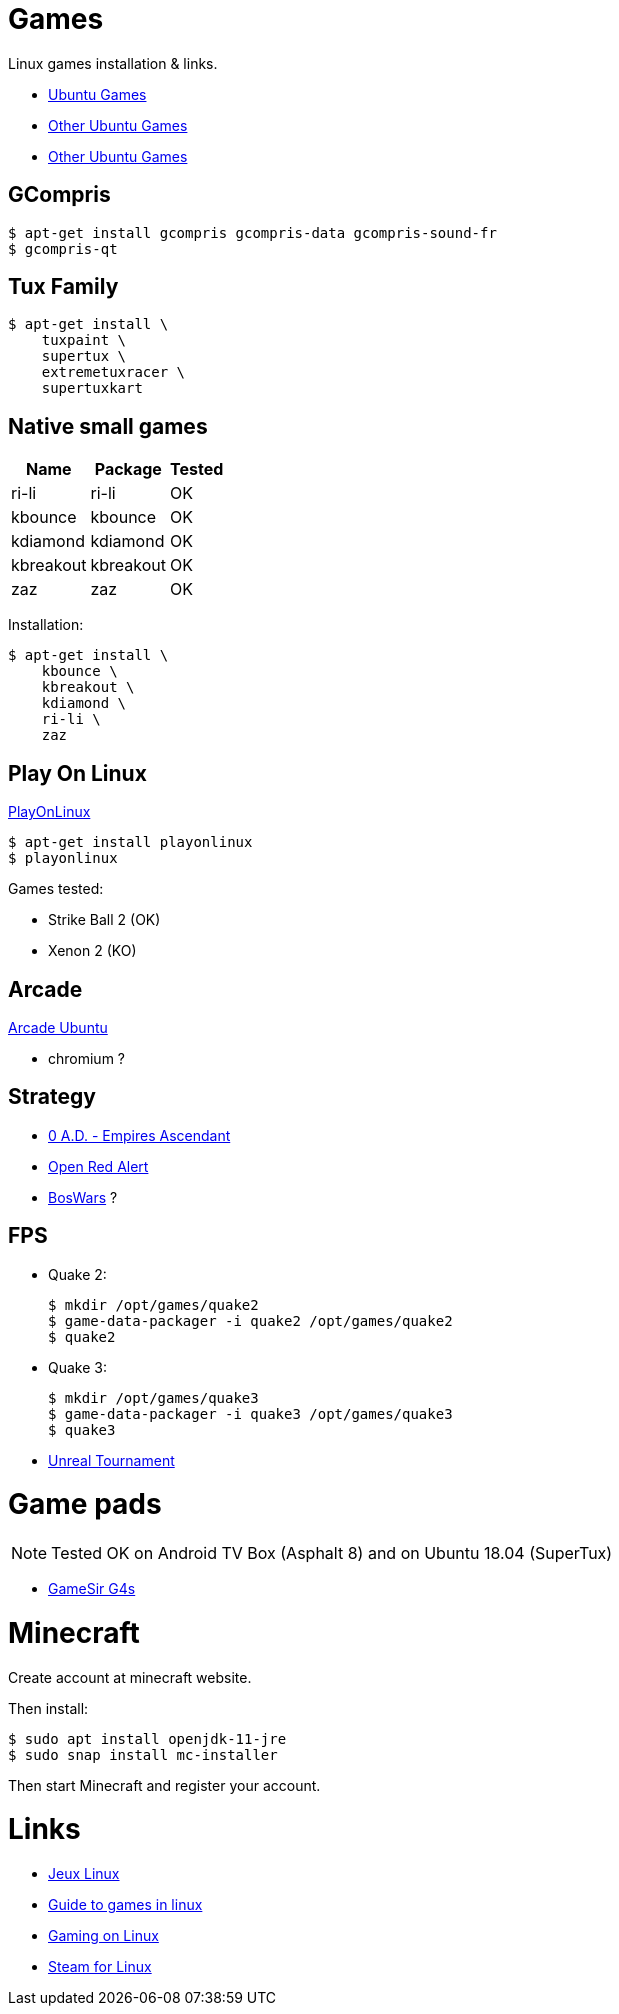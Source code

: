 
= Games

Linux games installation & links.

* link:https://doc.ubuntu-fr.org/jeu[Ubuntu Games]
* link:https://doc.ubuntu-fr.org/jeu_plus[Other Ubuntu Games]
* link:https://help.ubuntu.com/community/Games/NativeFreeUbuntuGames[Other Ubuntu Games]

== GCompris

    $ apt-get install gcompris gcompris-data gcompris-sound-fr
    $ gcompris-qt
   
== Tux Family

    $ apt-get install \
        tuxpaint \
        supertux \
        extremetuxracer \
        supertuxkart

== Native small games

[width="15%"]
|=======
|Name |Package |Tested

|ri-li      |ri-li       |OK
|kbounce    |kbounce     |OK
|kdiamond   |kdiamond    |OK
|kbreakout  |kbreakout   |OK
|zaz        |zaz         |OK
|=======

Installation:

    $ apt-get install \
        kbounce \
        kbreakout \
        kdiamond \
        ri-li \
        zaz

== Play On Linux

link:https://doc.ubuntu-fr.org/playonlinux[PlayOnLinux]

    $ apt-get install playonlinux
    $ playonlinux

Games tested:

* Strike Ball 2 (OK)
* Xenon 2 (KO)

== Arcade

link:https://doc.ubuntu-fr.org/arcade[Arcade Ubuntu]

* chromium ?

== Strategy

* link:https://play0ad.com/[0 A.D. - Empires Ascendant]

* link:https://www.openra.net/[Open Red Alert]

* link:https://www.boswars.org/screenshots.shtml[BosWars] ?

== FPS

* Quake 2:

    $ mkdir /opt/games/quake2
    $ game-data-packager -i quake2 /opt/games/quake2
    $ quake2

* Quake 3:

    $ mkdir /opt/games/quake3
    $ game-data-packager -i quake3 /opt/games/quake3
    $ quake3

* link:https://shrimpworks.za.net/2018/02/19/ut-on-linux-2/[Unreal Tournament]

= Game pads

NOTE: Tested OK on Android TV Box (Asphalt 8) and on Ubuntu 18.04 (SuperTux)

* link:https://gamesir.hk/products/gamesir-g4s[GameSir G4s]

= Minecraft

Create account at minecraft website.

Then install:

    $ sudo apt install openjdk-11-jre
    $ sudo snap install mc-installer

Then start Minecraft and register your account.

= Links

* link:http://www.jeuxlinux.fr/[Jeux Linux]
* link:https://www.reddit.com/r/linux_gaming/comments/edaq0s/guide_migrating_to_linux_in_2020/[Guide to games in linux]
* link:https://www.gamingonlinux.com/[Gaming on Linux]
* link:https://doc.ubuntu-fr.org/steam[Steam for Linux]


